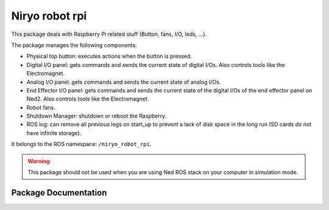 Niryo robot rpi
###############

This package deals with Raspberry Pi related stuff (Button, fans, I/O, leds, ...).

The package manages the following components:

- Physical top button: executes actions when the button is pressed.
- Digital I/O panel: gets commands and sends the current state of digital I/Os. Also controls tools like the Electromagnet.
- Analog I/O panel: gets commands and sends the current state of analog I/Os.
- End Effector I/O panel: gets commands and sends the current state of the digital I/Os of the end effector panel on Ned2. Also controls tools like the Electromagnet.
- Robot fans.
- Shutdown Manager: shutdown or reboot the Raspberry.
- ROS log: can remove all previous logs on start_up to prevent a lack of disk space in the long run (SD cards do not have infinite storage).

It belongs to the ROS namespace: |namespace_emphasize|.

.. |namespace_emphasize| replace:: ``/niryo_robot_rpi``

.. warning::

    This package should not be used when you are using Ned ROS stack on your computer in simulation mode.

Package Documentation
*********************

.. rosdoc:: /niryo_robot_rpi 
    :description_file: packages/descriptions.yaml
    :package_path_for_rosdoc_lite: ../niryo_robot_rpi



